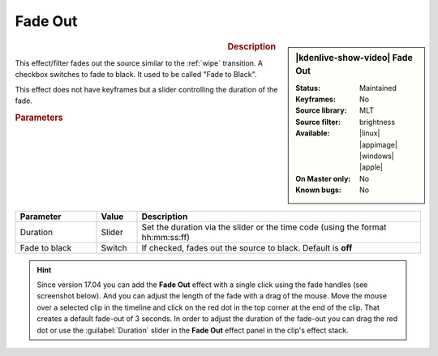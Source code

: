 .. meta::

   :description: Kdenlive Video Effects - Fade out
   :keywords: KDE, Kdenlive, video editor, help, learn, easy, effects, filter, video effects, motion, fade out, fade to black

.. metadata-placeholder

   :authors: - Claus Christensen
             - Yuri Chornoivan
             - Ttguy (https://userbase.kde.org/User:Ttguy)
             - Bushuev (https://userbase.kde.org/User:Bushuev)
             - Roger (https://userbase.kde.org/User:Roger)
             - Bernd Jordan (https://discuss.kde.org/u/berndmj)

   :license: Creative Commons License SA 4.0


Fade Out
========

.. figure:: /images/effects_and_compositions/kdenlive2304_effects-fade_out.webp
   :width: 365px
   :figwidth: 365px
   :align: left
   :alt: kdenlive2304_effects-fade_out

.. sidebar:: |kdenlive-show-video| Fade Out

   :**Status**:
      Maintained
   :**Keyframes**:
      No
   :**Source library**:
      MLT
   :**Source filter**:
      brightness
   :**Available**:
      |linux| |appimage| |windows| |apple|
   :**On Master only**:
      No
   :**Known bugs**:
      No

.. rst-class:: clear-both


.. rubric:: Description

This effect/filter fades out the source similar to the :ref:`wipe` transition. A checkbox switches to fade to black. It used to be called "Fade to Black".

This effect does not have keyframes but a slider controlling the duration of the fade.


.. rubric:: Parameters

.. list-table::
   :header-rows: 1
   :width: 100%
   :widths: 20 10 70
   :class: table-wrap

   * - Parameter
     - Value
     - Description
   * - Duration
     - Slider
     - Set the duration via the slider or the time code (using the format hh:mm:ss:ff)
   * - Fade to black
     - Switch
     - If checked, fades out the source to black. Default is **off**


.. hint:: 
   Since version 17.04 you can add the **Fade Out** effect with a single click using the fade handles (see screenshot below). And you can adjust the length of the fade with a drag of the mouse. Move the mouse over a selected clip in the timeline and click on the red dot in the top corner at the end of the clip. That creates a default fade-out of 3 seconds. In order to adjust the duration of the fade-out you can drag the red dot or use the :guilabel:`Duration` slider in the **Fade Out** effect panel in the clip's effect stack.

.. image:: /images/effects_and_compositions/kdenlive2304_effects-fade_in_out_dots.webp
   :align: left
   :alt: kdenlive2304_effects-fade_in

.. image:: /images/effects_and_compositions/kdenlive2304_effects-fade_out_dot.webp
   :alt: kdenlive2304_effects-fade_in
